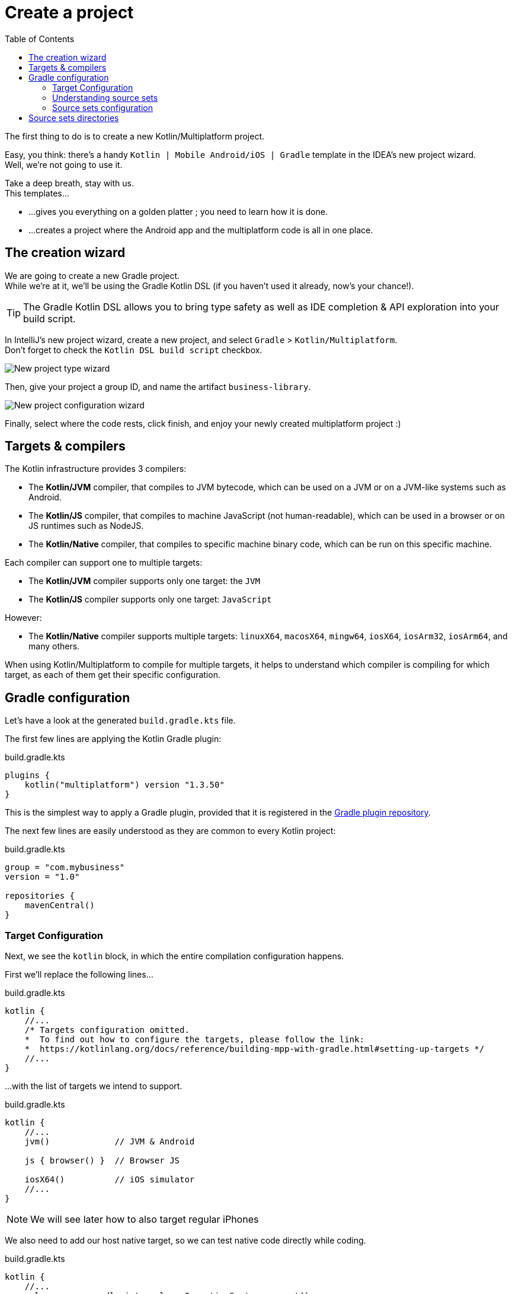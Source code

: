 = Create a project
:toc:
:icons: font

The first thing to do is to create a new Kotlin/Multiplatform project.

Easy, you think: there's a handy `Kotlin | Mobile Android/iOS | Gradle` template in the IDEA's new project wizard. +
Well, we're not going to use it.

Take a deep breath, stay with us. +
This templates...

* ...gives you everything on a golden platter ; you need to learn how it is done.
* ...creates a project where the Android app and the multiplatform code is all in one place.


== The creation wizard

We are going to create a new Gradle project. +
While we're at it, we'll be using the Gradle Kotlin DSL (if you haven't used it already, now's your chance!).

TIP: The Gradle Kotlin DSL allows you to bring type safety as well as IDE completion & API exploration into your build script.

In IntelliJ's new project wizard, create a new project, and select `Gradle` > `Kotlin/Multiplatform`. +
Don't forget to check the `Kotlin DSL build script` checkbox.

image:res/1-0.png[New project type wizard]

Then, give your project a group ID, and name the artifact `business-library`.

image:res/1-1.png[New project configuration wizard]

Finally, select where the code rests, click finish, and enjoy your newly created multiplatform project :)


== Targets & compilers

The Kotlin infrastructure provides 3 compilers:

* The *Kotlin/JVM* compiler, that compiles to JVM bytecode, which can be used on a JVM or on a JVM-like systems such as Android.
* The *Kotlin/JS* compiler, that compiles to machine JavaScript (not human-readable), which can be used in a browser or on JS runtimes such as NodeJS.
* The *Kotlin/Native* compiler, that compiles to specific machine binary code, which can be run on this specific machine.

Each compiler can support one to multiple targets:

* The *Kotlin/JVM* compiler supports only one target: the `JVM`
* The *Kotlin/JS* compiler supports only one target: `JavaScript`

However:

* The *Kotlin/Native* compiler supports multiple targets: `linuxX64`, `macosX64`, `mingw64`, `iosX64`, `iosArm32`, `iosArm64`, and many others.

When using Kotlin/Multiplatform to compile for multiple targets, it helps to understand which compiler is compiling for which target, as each of them get their specific configuration.


== Gradle configuration

Let's have a look at the generated `build.gradle.kts` file.

The first few lines are applying the Kotlin Gradle plugin:

.build.gradle.kts
[source,kotlin]
----
plugins {
    kotlin("multiplatform") version "1.3.50"
}
----

This is the simplest way to apply a Gradle plugin, provided that it is registered in the https://plugins.gradle.org/[Gradle plugin repository].

The next few lines are easily understood as they are common to every Kotlin project:

.build.gradle.kts
[source,kotlin]
----
group = "com.mybusiness"
version = "1.0"

repositories {
    mavenCentral()
}
----


=== Target Configuration

Next, we see the `kotlin` block, in which the entire compilation configuration happens.

First we'll replace the following lines...

.build.gradle.kts
[source,kotlin]
----
kotlin {
    //...
    /* Targets configuration omitted.
    *  To find out how to configure the targets, please follow the link:
    *  https://kotlinlang.org/docs/reference/building-mpp-with-gradle.html#setting-up-targets */
    //...
}
----

...with the list of targets we intend to support. +

.build.gradle.kts
[source,kotlin]
----
kotlin {
    //...
    jvm()             // JVM & Android

    js { browser() }  // Browser JS

    iosX64()          // iOS simulator
    //...
}
----

NOTE: We will see later how to also target regular iPhones

We also need to add our host native target, so we can test native code directly while coding.

.build.gradle.kts
[source,kotlin]
----
kotlin {
    //...
    val os = org.gradle.internal.os.OperatingSystem.current()
    val hostTarget = when {
        os.isLinux -> linuxX64("linux")
        os.isMacOsX -> macosX64("macos")
        os.isWindows -> mingwX64("mingw")
        else -> throw IllegalStateException("Your OS [$os] is not supported!")
    }
    //...
}
----

This code adds the native target corresponding to your host OS, and configure its source set to use the same source directory (`src/hostMain/kotlin`) whatever the target.


=== Understanding source sets

A source set is a directory containing sources and/or resources.

When compiling for multiple targets, in essence, each Kotlin compilers will read from different source sets.

In a Kotlin/Multiplatform, by default, there are `targets + 1` source sets :

* One named "common" which contains code that is common to all targets.
* One for each targets that bears the name of the target.

Each source set is itself divided into "Main" where the regular code lives, and "Test"

These are the source sets we have defined for our project :

NOTE: If you are not using linux, then you have created instead either `macosMain` & `macosTest`, or `mingwMain` & `mingwTest`.

[graphviz, "source-sets-1"]
....
digraph G {
    rankdir = LR

    node [shape = box]

    commonTest, jvmTest, jsTest, linuxTest, iosX64Test [style = filled, color = "#c0ffc5"]

    {rank = same commonMain commonTest}

    commonMain -> commonTest

    subgraph cluster_jvm {
        color = red
        {rank = same jvmMain jvmTest}
        jvmMain -> jvmTest
    }
    commonMain -> jvmMain
    commonTest -> jvmTest

    subgraph cluster_js {
        color = red
        {rank = same jsMain jsTest}
        jsMain -> jsTest
    }
    commonMain -> jsMain
    commonTest -> jsTest

    subgraph cluster_linux {
        color = red
        {rank = same linuxMain linuxTest}
        linuxMain -> linuxTest
    }
    commonMain -> linuxMain
    commonTest -> linuxTest

    subgraph cluster_iosX64 {
        color = red
        {rank = same iosX64Main iosX64Test}
        iosX64Main -> iosX64Test
    }
    commonMain -> iosX64Main
    commonTest -> iosX64Test
}
....

=== Source sets configuration

What happens next is the configuration of each source set, and particularly their dependencies.

By default, the creation wizard has already configured our main common source set to depend on the common standard library, and our test common source set to depend on the common test utils.

Let's add the configuration of the source set we've created:

.build.gradle.kts
[source,kotlin]
----
kotlin {
    //...
    sourceSets {
        val commonMain by getting {
            dependencies {
                implementation(kotlin("stdlib-common"))
            }
        }
        val commonTest by getting {
            dependencies {
                implementation(kotlin("test-common"))
                implementation(kotlin("test-annotations-common"))
            }
        }

        val jvmMain by getting {
            dependencies {
                implementation(kotlin("stdlib"))
            }
        }
        val jvmTest by getting {
            dependencies {
                implementation(kotlin("test"))
                implementation(kotlin("test-junit"))
            }
        }

        val jsMain by getting {
            dependencies {
                implementation(kotlin("stdlib-js"))
            }
        }
        val jsTest by getting {
            dependencies {
                implementation(kotlin("test-js"))
            }
        }
    }
}
----

NOTE: We have not configured the native target source sets because there's no need right now.
      Both the standard library & the test utils are included by the native compiler.


== Source sets directories

Before starting to code, we need the directories in which we are going to put that code ;)

Create the following directories:

* `src/commonMain/kotlin` & `src/commonTest/kotlin`
* `src/jvmMain/kotlin` & `src/jvmTest/kotlin`
* `src/jsMain/kotlin` & `src/jsTest/kotlin`
* `src/linuxMain/kotlin` & `src/linuxTest/kotlin` (or whatever your host os is)
* `src/iosX64Main/kotlin` & `src/iosX64Test/kotlin` (if you are targetting iOS)

[TIP]
====
If your using IntelliJ IDEA 2019.3 EAP or superior, it will suggest you the right folder creating regarding of your build script.

image:res/1-2.png[new directory]

Select all and type RETURN
====

image:res/1-3.png[source directory structure]

Are you ready to write some code?
